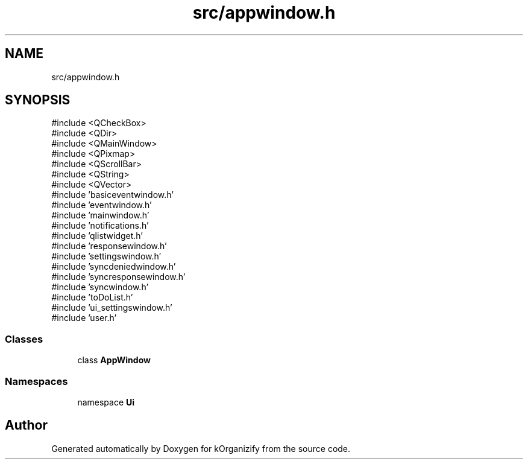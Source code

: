 .TH "src/appwindow.h" 3 "kOrganizify" \" -*- nroff -*-
.ad l
.nh
.SH NAME
src/appwindow.h
.SH SYNOPSIS
.br
.PP
\fR#include <QCheckBox>\fP
.br
\fR#include <QDir>\fP
.br
\fR#include <QMainWindow>\fP
.br
\fR#include <QPixmap>\fP
.br
\fR#include <QScrollBar>\fP
.br
\fR#include <QString>\fP
.br
\fR#include <QVector>\fP
.br
\fR#include 'basiceventwindow\&.h'\fP
.br
\fR#include 'eventwindow\&.h'\fP
.br
\fR#include 'mainwindow\&.h'\fP
.br
\fR#include 'notifications\&.h'\fP
.br
\fR#include 'qlistwidget\&.h'\fP
.br
\fR#include 'responsewindow\&.h'\fP
.br
\fR#include 'settingswindow\&.h'\fP
.br
\fR#include 'syncdeniedwindow\&.h'\fP
.br
\fR#include 'syncresponsewindow\&.h'\fP
.br
\fR#include 'syncwindow\&.h'\fP
.br
\fR#include 'toDoList\&.h'\fP
.br
\fR#include 'ui_settingswindow\&.h'\fP
.br
\fR#include 'user\&.h'\fP
.br

.SS "Classes"

.in +1c
.ti -1c
.RI "class \fBAppWindow\fP"
.br
.in -1c
.SS "Namespaces"

.in +1c
.ti -1c
.RI "namespace \fBUi\fP"
.br
.in -1c
.SH "Author"
.PP 
Generated automatically by Doxygen for kOrganizify from the source code\&.
